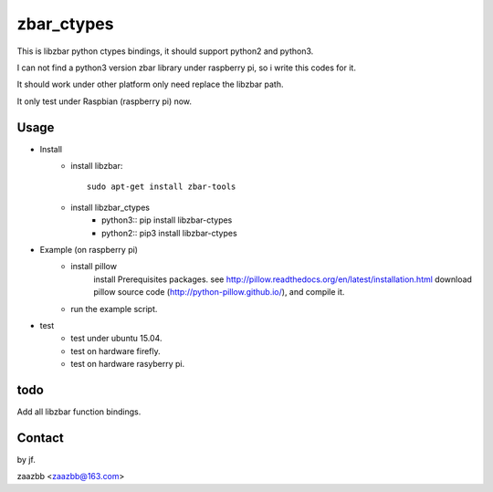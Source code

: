 zbar_ctypes
===========

This is libzbar python ctypes bindings, it should support python2 and python3.

I can not find a python3 version zbar library under raspberry pi, so i write this codes for it.
  
It should work under other platform only need replace the libzbar path.  

It only test under Raspbian (raspberry pi) now.


Usage
-----

- Install
    - install libzbar::
    
        sudo apt-get install zbar-tools
    
    - install libzbar_ctypes
        - python3::
          pip install libzbar-ctypes

        - python2::
          pip3 install libzbar-ctypes

- Example (on raspberry pi)  
    - install pillow  
        install Prerequisites packages. see http://pillow.readthedocs.org/en/latest/installation.html  
        download pillow source code (http://python-pillow.github.io/), and compile it.  
    
    - run the example script.

- test
    - test under ubuntu 15.04.
    - test on hardware firefly.
    - test on hardware rasyberry pi.

  
todo
----

Add all libzbar function bindings.

Contact
-------

by jf.  

zaazbb <zaazbb@163.com>
